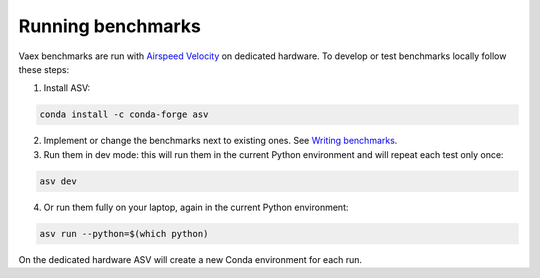 Running benchmarks
------------------

Vaex benchmarks are run with `Airspeed Velocity <https://asv.readthedocs.io/en/stable/>`__ on dedicated hardware. To develop or test benchmarks locally follow these steps:

1. Install ASV:

.. code:: bash

    conda install -c conda-forge asv

2. Implement or change the benchmarks next to existing ones. See `Writing benchmarks <https://asv.readthedocs.io/en/stable/writing_benchmarks.html>`__.

3. Run them in dev mode: this will run them in the current Python environment and will repeat each test only once:

.. code:: bash

    asv dev

4. Or run them fully on your laptop, again in the current Python environment:

.. code:: bash

    asv run --python=$(which python)

On the dedicated hardware ASV will create a new Conda environment for each run.
